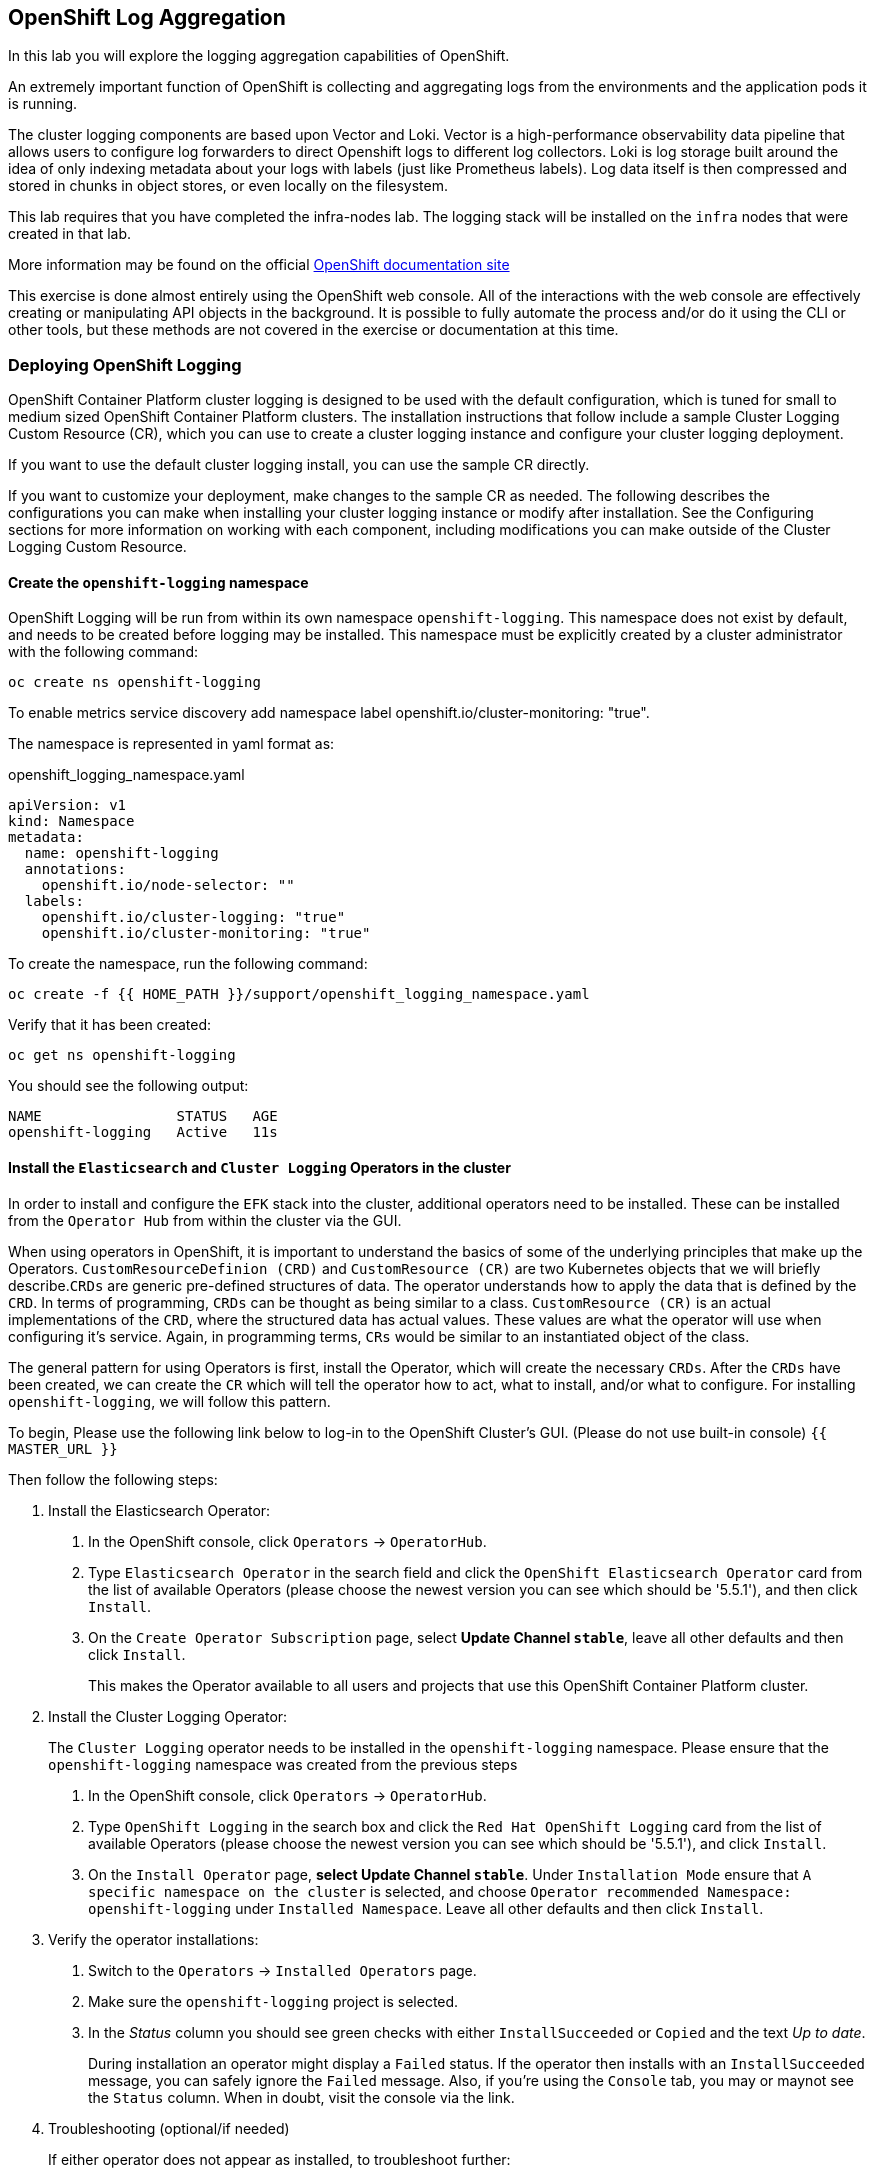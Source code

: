 ## OpenShift Log Aggregation
In this lab you will explore the logging aggregation capabilities of
OpenShift.

An extremely important function of OpenShift is collecting and aggregating
logs from the environments and the application pods it is running. 

The cluster logging components are based upon Vector and Loki. Vector is a high-performance observability data pipeline that allows users to configure log forwarders to direct Openshift logs to different log collectors.  Loki is log storage built around the idea of only indexing metadata about your logs with labels (just like Prometheus labels). Log data itself is then compressed and stored in chunks in object stores, or even locally on the filesystem.  

[Warning]
====
This lab requires that you have completed the infra-nodes lab. The logging
stack will be installed on the `infra` nodes that were created in that lab.
====

[Note]
====
More information may be found on the official
link:https://docs.openshift.com/container-platform/4.12/logging/cluster-logging.html[OpenShift
documentation site]
====

[Note]
====
This exercise is done almost entirely using the OpenShift web console. All of
the interactions with the web console are effectively creating or
manipulating API objects in the background. It is possible to fully automate
the process and/or do it using the CLI or other tools, but these methods are
not covered in the exercise or documentation at this time.
====

### Deploying OpenShift Logging

OpenShift Container Platform cluster logging is designed to be used with the
default configuration, which is tuned for small to medium sized OpenShift
Container Platform clusters. The installation instructions that follow
include a sample Cluster Logging Custom Resource (CR), which you can use to
create a cluster logging instance and configure your cluster logging
deployment.

If you want to use the default cluster logging install, you can use the
sample CR directly.

If you want to customize your deployment, make changes to the sample CR as
needed. The following describes the configurations you can make when
installing your cluster logging instance or modify after installation. See the
Configuring sections for more information on working with each component,
including modifications you can make outside of the Cluster Logging Custom
Resource.

#### Create the `openshift-logging` namespace

OpenShift Logging will be run from within its own namespace
`openshift-logging`. This namespace does not exist by default, and needs to
be created before logging may be installed. This namespace must be explicitly created by a cluster administrator with the following command:

[source,bash,role="execute"]
----
oc create ns openshift-logging
----

To enable metrics service discovery add namespace label openshift.io/cluster-monitoring: "true".
 
The namespace is represented in yaml format as:

[source,yaml]
.openshift_logging_namespace.yaml
----
apiVersion: v1
kind: Namespace
metadata:
  name: openshift-logging
  annotations:
    openshift.io/node-selector: ""
  labels:
    openshift.io/cluster-logging: "true"
    openshift.io/cluster-monitoring: "true"
----

To create the namespace, run the following command:

[source,bash,role="execute"]
----
oc create -f {{ HOME_PATH }}/support/openshift_logging_namespace.yaml
----

Verify that it has been created:

[source,bash,role="execute"]
----
oc get ns openshift-logging
----

You should see the following output:

```
NAME                STATUS   AGE
openshift-logging   Active   11s
```

#### Install the `Elasticsearch` and  `Cluster Logging` Operators in the cluster

In order to install and configure the `EFK` stack into the cluster,
additional operators need to be installed. These can be installed from the
`Operator Hub` from within the cluster via the GUI.

When using operators in OpenShift, it is important to understand the basics
of some of the underlying principles that make up the Operators.
`CustomResourceDefinion (CRD)` and `CustomResource (CR)` are two Kubernetes
objects that we will briefly describe.`CRDs` are generic pre-defined
structures of data. The operator understands how to apply the data that is
defined by the `CRD`. In terms of programming, `CRDs` can be thought as being
similar to a class. `CustomResource (CR)` is an actual implementations of the
`CRD`, where the structured data has actual values. These values are what the
operator will use when configuring it's service. Again, in programming terms,
`CRs` would be similar to an instantiated object of the class.

The general pattern for using Operators is first, install the Operator, which
will create the necessary `CRDs`. After the `CRDs` have been created, we can
create the `CR` which will tell the operator how to act, what to install,
and/or what to configure. For installing `openshift-logging`, we will follow
this pattern.

To begin, Please use the following link below to log-in
to the OpenShift Cluster's GUI. (Please do not use built-in console)
`{{ MASTER_URL }}`

Then follow the following steps:

1. Install the Elasticsearch Operator:
  a. In the OpenShift console, click `Operators` → `OperatorHub`.
  b. Type `Elasticsearch Operator` in the search field and click the `OpenShift Elasticsearch Operator` card from the list of available Operators (please choose the newest version you can see which should be '5.5.1'), and then click `Install`.
  c. On the `Create Operator Subscription` page, select *Update Channel `stable`*, leave all other defaults
     and then click `Install`.
+
This makes the Operator available to all users and projects that use this
OpenShift Container Platform cluster.

2. Install the Cluster Logging Operator:
+
[Note]
====
The `Cluster Logging` operator needs to be installed in the
`openshift-logging` namespace. Please ensure that the `openshift-logging`
namespace was created from the previous steps
====

  a. In the OpenShift console, click `Operators` → `OperatorHub`.
  b. Type `OpenShift Logging` in the search box and click the  `Red Hat OpenShift Logging` card from the list of available Operators (please choose the newest version you can see which should be '5.5.1'), and click `Install`.
  c. On the `Install Operator` page, *select Update Channel `stable`*. Under `Installation Mode` ensure that `A specific namespace on the cluster` is selected, and choose
     `Operator recommended Namespace: openshift-logging` under `Installed Namespace`. Leave all other defaults
     and then click `Install`.

3. Verify the operator installations:

  a. Switch to the `Operators` → `Installed Operators` page.

  b. Make sure the `openshift-logging` project is selected.

  c. In the _Status_ column you should see green checks with either
     `InstallSucceeded` or `Copied` and the text _Up to date_.
+
[Note]
====
During installation an operator might display a `Failed` status. If the
operator then installs with an `InstallSucceeded` message, you can safely
ignore the `Failed` message. Also, if you're using the `Console` tab, you may
or maynot see the `Status` column. When in doubt, visit the console via the
link.
====

4. Troubleshooting (optional/if needed)
+
If either operator does not appear as installed, to troubleshoot further:
+
* On the Copied tab of the Installed Operators page, if an operator show a
  Status of Copied, this indicates the installation is in process and is
  expected behavior.
+
* Switch to the Catalog → Operator Management page and inspect the Operator
  Subscriptions and Install Plans tabs for any failure or errors under Status.
+
* Switch to the Workloads → Pods page and check the logs in any Pods in the
  openshift-logging and openshift-operators projects that are reporting issues.


#### Create the Loggging `CustomResource (CR)` instance

Now that we have the operators installed, along with the `CRDs`, we can now
kick off the logging install by creating a Logging `CR`. This will define how
we want to install and configure logging.


1. In the OpenShift Console, switch to the the `Administration` → `Custom Resource Definitions` page.

2. On the `Custom Resource Definitions` page, search for `Logging` in the search field and click `ClusterLogging`.

3. On the `Custom Resource Definition Overview` page, select `Instances` from the `Actions` menu.
+
[Note]
====
If you see a `404` error, don't panic. While the operator installation
succeeded, the operator itself has not finished installing and the
`CustomResourceDefinition` may not have been created yet. Wait a few moments
and then refresh the page.
====
+
4. On the `Cluster Loggings` page, click `Create Cluster Logging`.
+
5. In the `YAML` editor, replace the code with the following:

[source,yaml]
.openshift_logging_cr.yaml
----
apiVersion: "logging.openshift.io/v1"
kind: "ClusterLogging"
metadata:
  name: "instance"
  namespace: "openshift-logging"
spec:
  managementState: "Managed"
  logStore:
    type: "elasticsearch"
    elasticsearch:
      nodeCount: 3
      storage:
         storageClassName: gp2
         size: 100Gi
      redundancyPolicy: "SingleRedundancy"
      nodeSelector:
        node-role.kubernetes.io/infra: ""
      resources:
        request:
          memory: 4G
  visualization:
    type: "kibana"
    kibana:
      replicas: 1
      nodeSelector:
        node-role.kubernetes.io/infra: ""
  curation:
    type: "curator"
    curator:
      schedule: "30 3 * * *"
      nodeSelector:
        node-role.kubernetes.io/infra: ""
  collection:
    logs:
      type: "fluentd"
      fluentd: {}
      nodeSelector:
        node-role.kubernetes.io/infra: ""
----

Then click `Create`.

#### Verify the Loggging install

Now that Logging has been created, let's verify that things are working.

1. Switch to the `Workloads` → `Pods` page.

2. Select the `openshift-logging` project.

You should see pods for cluster logging (the operator itself), Elasticsearch,
and Fluentd, and Kibana.

Alternatively, you can verify from the command line by using the following command:

[source,bash,role="execute"]
----
oc get pods -n openshift-logging
----

You should eventually see something like:

----
NAME                                            READY   STATUS    RESTARTS   AGE
cluster-logging-operator-5d4b6f7b99-ksr5s       1/1     Running   0          113s
collector-2p5fx                                 2/2     Running   0          26s
collector-7lw5r                                 2/2     Running   0          42s
collector-8stvf                                 2/2     Running   0          32s
collector-b7qs8                                 2/2     Running   0          27s
collector-clfsc                                 2/2     Running   0          16s
collector-f2tzf                                 2/2     Running   0          31s
collector-j6hxp                                 2/2     Running   0          10s
collector-kdvj8                                 2/2     Running   0          30s
collector-q6wck                                 2/2     Running   0          21s
collector-sgndk                                 2/2     Running   0          17s
collector-w5ds9                                 2/2     Running   0          29s
collector-zswpb                                 2/2     Running   0          34s
elasticsearch-cdm-mnc985r3-1-5c45b9bd9f-4nx56   2/2     Running   0          70s
elasticsearch-cdm-mnc985r3-2-779989b7bb-z9dpp   1/2     Running   0          69s
elasticsearch-cdm-mnc985r3-3-6d754c8cbf-fx8wd   1/2     Running   0          68s
kibana-655877db88-njsqq                         2/2     Running   0          70s
----

The _Collector_ *Pods* are deployed as part of a *DaemonSet*, which is a mechanism
to ensure that specific *Pods* run on specific *Nodes* in the cluster at all
times:

[source,bash,role="execute"]
----
oc get daemonset -n openshift-logging
----

You will see something like:

----
NAME        DESIRED   CURRENT   READY   UP-TO-DATE   AVAILABLE   NODE SELECTOR            AGE
collector   12        12        0       12           0           kubernetes.io/os=linux   1s
----

You should expect 1 `collector` *Pod* for every *Node* in your cluster.
Remember that *Masters* are still *Nodes* and `collector` will run there, too,
to slurp the various logs.

You will also see the storage for ElasticSearch has been automatically
provisioned. If you query the *PersistentVolumeClaim* objects in this project you will see the new storage.

[source,bash,role="execute"]
----
oc get pvc -n openshift-logging
----

You will see something like:

----
NAME                                         STATUS   VOLUME                                     CAPACITY   ACCESS
 MODES   STORAGECLASS   AGE
elasticsearch-elasticsearch-cdm-ks56pg34-1   Bound    pvc-31536af7-b512-4365-9f3d-f617327266d3   100Gi      RWO
         gp2            63s
elasticsearch-elasticsearch-cdm-ks56pg34-2   Bound    pvc-85f854d0-a3fa-4bb2-90a9-96655b8a0884   100Gi      RWO
         gp2            63s
elasticsearch-elasticsearch-cdm-ks56pg34-3   Bound    pvc-5a5ed5f3-c96d-475e-ab71-725a6b014c88   100Gi      RWO
         gp2            63s
----		

[Note]
====
Much like with the Metrics solution, we defined the appropriate
`NodeSelector` in the Logging configuration (`CR`) to ensure that the Logging
components only landed on the infra nodes. That being said, the `DaemonSet`
ensures FluentD runs on *all* nodes. Otherwise we would not capture all of
the container logs.
====

#### Accessing _Kibana_

As mentioned before, _Kibana_ is the front end and the way that users and
admins may access the OpenShift Logging stack. To reach the _Kibana_ user
interface, first determine its public access URL by querying the *Route* that
got set up to expose Kibana's *Service*:

To find and access the _Kibana_ route:

1. In the OpenShift console, click on the `Networking` → `Routes` page.

2. Select the `openshift-logging` project.

3. Click on the `Kibana` route.

4. In the `Location` field, click on the URL presented.

5. Click through and accept the SSL certificates (if needed)

Alternatively, this can be obtained from the command line:

[source,bash,role="execute"]
----
oc get route -n openshift-logging
----

You will see something like:

----
NAME     HOST/PORT                                                           PATH   SERVICES   PORT    TERMINATION          WILDCARD
kibana   kibana-openshift-logging.{{ ROUTE_SUBDOMAIN }}          kibana     <all>   reencrypt/Redirect   None
----

Or, you can control+click the link:

https://kibana-openshift-logging.{{ ROUTE_SUBDOMAIN }}

There is a special authentication proxy that is configured as part of the EFK
installation that results in Kibana requiring OpenShift credentials for
access.

Because you've already authenticated to the OpenShift Console as a
cluster-admin user, you will see an administrative view of what Kibana has to
show you (which you authorized by clicking the button).

#### Setting up Index Patterns

Once you open Kibana, before being able to view logs, we need to define an `index pattern` that will be used by Kibana to query ElasticSearch.

1. On the following screen, input `app*` as the index pattern, as shown below and click `Next Step`.
+
image::images/logging-kibana-indexpattern.png[Kibana Index Pattern]
+

2. On the next screen, select `@timestamp` in the drop-down box, as shown below:
+
image::images/logging-kibana-indexpattern-timestamp.png[Kibana Index Pattern]
+

3. Click `Create Index Pattern`

4. You should see the following summary screen.
+
image::images/kibana-summary-ip.png[Kibana Index Pattern Summary]
+

5. Click on "Discover" on the upper left side of the screen.

#### Queries with _Kibana_

Once the _Kibana_ web interface is up, we are now able to do queries.
_Kibana_ offers the user a powerful interface to query all logs that come
from the cluster.

By default, _Kibana_ will show all logs that have been received within the
the last 15 minutes. This time interval may be changed in the upper right
hand corner. The log messages are shown in the middle of the page. All log
messages that are received are indexed based on the log message content. Each
message will have fields that are associated with that log message.
To see the fields that make up an individual message, click on the arrow on
the side of each message located in the center of the page. This will show
the message fields that are contained.

To select fields to show for messages, look on left hand side for the
`Available Fields` label. Below this are fields that can be selected and
shown in the middle of the screen. Find the `hostname` field below the
`Available Fields` and click `add`. Notice now, in the message pain, each
message's hostname is displayed. More fields may be added. Click the `add`
button for `kubernetes.pod_name` and also for `message`.

To create a query for logs, the `Add a filter +` link right below the search
box may be used. This will allow us to build queries using the fields of the
messages. For example, if we wanted to see all log messages from the
`lab-ocp-cns` namespace, we can do the following:

1. Click on `Add a filter +`.

2. In the `Fields` input box, start typing `kubernetes.namespace_name`.
Notice all of the available fields that we can use to build the query

3. Next, select `is`.

4. In the `Value` field, type in `lab-ocp-cns`

5. Click the "Save" button

Now, in the center of the screen you will see all of the logs from all the
pods in the `lab-ocp-cns` namespace.

Of course, you may add more filters to refine the query.

One other neat option that Kibana allows you to do is save queries to use for
later. To save a query do the following:

1. click on `Save` at the top of the screen.

2. Type in the name you would like to save it as. In this case, let's type in
`lab-ocp-cns namespace`

Once this has been saved, it can be used at a later time by hitting the
`Open` button and selecting this query.

Please take time to explore the _Kibana_ page and get experience by adding
and doing more queries. This will be helpful when using a production cluster,
you will be able to get the exact logs that you are looking for in a single
place.

### Forwarding logs to external systems
In this section we will show you how to forward logs to external log systems.

A new CustomResourceDefinition (CRD) named `ClusterLogForwarder` is used by the `Cluster Logging Operator` to create or modify internal Fluentd configmaps to forward logs to external (or internal) systems.
Only one `ClusterLogForwarder` can exist in a cluster, and it combines all of the log forwarding rules.

Forwarding cluster logs to external third-party systems requires a combination of `outputs` and `pipelines` specified in a `ClusterLogForwarder` custom resource (CR) to send logs to specific endpoints inside and outside of your OpenShift Container Platform cluster. You can also use `inputs` to forward the application logs associated with a specific project to an endpoint. Let's learn more about these concepts.

* An `output` is the destination for log data that you define, or where you want the logs sent. An output can be one of the following types:

** `elasticsearch`: An external Elasticsearch v5.x or v6.x instance. The elasticsearch output can use a TLS connection.

** `fluentdForward`: An external log aggregation solution that supports Fluentd. This option uses the Fluentd forward protocols. The `fluentForward` output can use a TCP or TLS connection and supports *shared-key* authentication by providing a shared_key field in a secret. Shared-key authentication can be used with or without TLS.

** `syslog`: An external log aggregation solution that supports the syslog RFC3164 or RFC5424 protocols. The syslog output can use a UDP, TCP, or TLS connection.

** `kafka`: A Kafka broker. The kafka output can use a TCP or TLS connection.

** `default`: The internal OpenShift Container Platform Elasticsearch instance. You are not required to configure the default output. If you do configure a default output, you receive an error message because the default output is reserved for the Cluster Logging Operator.

If the output URL scheme requires TLS (HTTPS, TLS, or UDPS), then TLS server-side authentication is enabled. To also enable client authentication, the output must name a secret in the `openshift-logging` project. The secret must have keys of: *tls.crt*, *tls.key*, and *ca-bundle.crt* that point to the respective certificates that they represent.

* A `pipeline` defines simple routing from one log type to one or more outputs, or which logs you want to send. The log types are one of the following:

** `application`: Container logs generated by user applications running in the cluster, except infrastructure container applications.

** `infrastructure`: Container logs from pods that run in the openshift*, kube*, or default projects and journal logs sourced from node file system.

** `audit`: Logs generated by the node audit system (auditd) and the audit logs from the Kubernetes API server and the OpenShift API server.

You can add labels to outbound log messages by using key:value pairs in the pipeline. For example, you might add a label to messages that are forwarded to others data centers or label the logs by type. Labels that are added to objects are also forwarded with the log message.

* An input forwards the application logs associated with a specific project to a pipeline.



[Note]
====
More information may be found on the official
link:https://docs.openshift.com/container-platform/4.9/logging/cluster-logging-external.html[OpenShift
documentation site]
====


#### Sending logs to an external Syslog server
For the sake of simplification, we will emulate an external Syslog server by deploying a containerized Syslog server in a namespace called `external-logs`.

Since we also want to show how to separate application logs from infrastructure logs, we will deploy 2 'external' (containerized) Syslogs, one to receive forwarded application logs, and one to receive forwarded infrastructure logs.

First, let's create a namespace called `external-logs` where we will deploy the Syslog server.

[source,bash,role="execute"]
----
oc new-project external-logs
----

Now, let's deploy the `Syslog` servers on that namespace. For that, we'll be using a YAML file containing all the required resources:
[source,bash,role="execute"]
----
oc create -f /opt/app-root/src/support/extlogs-syslog.yaml -n external-logs
----

Let's check that everything is working fine, which can take a minute until the image is pulled for an external registry. When everything is OK, we should get an output similar to this:

[source,bash,role="execute"]
----
oc get pods -n external-logs
----

You should see the following output.

```
NAME                               READY   STATUS    RESTARTS   AGE
syslog-ng-84c59fdc8-mdwrs          1/1     Running   0          81s
syslog-ng-infra-697fc7597f-gwrxd   1/1     Running   0          81s
```

[Note]
====
If one of your pods is in a `CrashLoopBackOff` state, recycle the pods
by running: `oc delete pods --all -n external-logs`
====

Now that our external Syslog server is available, let's setup a log forwarding rule by creating a `ClusterLogForwarder`.
First let's look at the YAML file:

```YAML
apiVersion: logging.openshift.io/v1
kind: ClusterLogForwarder
metadata:
  name: instance
  namespace: openshift-logging
spec:
  outputs: <1>
  - name: rsyslog-app
    syslog:
      facility: user
      payloadKey: message
      rfc: RFC3164
      severity: informational
    type: syslog <2>
    url: udp://syslog-ng.external-logs.svc:514 <3>
  - name: rsyslog-infra
    syslog:
      facility: user
      payloadKey: message
      rfc: RFC3164
      severity: informational
    type: syslog
    url: udp://syslog-ng-infra.external-logs.svc:514 <4>
  pipelines: <5>
  - inputRefs: <6>
    - application <7>
    labels:
      syslog: app
    name: syslog-app
    outputRefs:
    - rsyslog-app <8>
    - default
  - inputRefs:
    - infrastructure <8>
    labels:
      syslog: infra
    name: syslog-infra
    outputRefs:
    - rsyslog-infra <9>
    - default
```

In this YAML file, there are some notable fields:

** The `outputs` (1) section defines all the remote log systems, in our case we have 2 Syslog servers:
** (2) This defines the type of log aggragator that is being used.
** (3) This is the url for the one to store application-related logs. It is pointing to the service that is in the `external-logs` namespace.
** (4) This is the url one for infrastructure-related logs. It is pointing to the service that is in the `external-logs` namespace.
** The `pipelines` (5) section defines the sources and nature of logs that should be sent to the outputs defined before.
** The `inputRefs` (6) are used to describe the nature of the log to be sent, and as a reminder they can be either `application`, `infrastructure`, or `audit` for OpenShift audit logs (API access, etc).

** We have 2 inputsRefs, (7) is for application logs and (8) is for infrastructure logs.

Each `inputRefs` section contains an `outRefs` to tell where the logs should be sent, referring the outputs (1) defined in the beginning of the spec section.

Now let's create the ClusterLogForwarder resource using the YAML file:

[source,bash,role="execute"]
----
oc create -f /opt/app-root/src/support/extlogs-clusterlogforwarder.yaml
----

Once the CR is created, the Cluster Logging Operator deploys the `collector` pods. Wait for the deploy to happen.

[source,bash,role="execute"]
----
oc rollout status ds/collector -n openshift-logging
----

If the pods do not redeploy, you can delete the `collector` pods manually to force them to redeploy.

[source,bash,role="execute"]
----
oc delete pod --selector logging-infra=collector -n openshift-logging
----

Let's check that all the `collector` pods are now in Running state:

[source,bash,role="execute"]
----
oc get pod --selector logging-infra=collector -n openshift-logging
----

You should see something like this in the output:
```
NAME              READY   STATUS    RESTARTS   AGE
collector-2mk4h   2/2     Running   0          37s
collector-4dfnc   2/2     Running   0          38s
collector-99rh4   2/2     Running   0          37s
collector-c7msc   2/2     Running   0          38s
collector-gb7nh   2/2     Running   0          38s
collector-k8khn   2/2     Running   0          37s
collector-lt8j4   2/2     Running   0          38s
collector-pzqxw   2/2     Running   0          37s
collector-w54c5   2/2     Running   0          37s
```

Now let's check that the logs are being forwarded to the 2 Syslog servers. 
The Syslog server stores it's logs in the `/var/log/messages` file within the container, so we need to check it's content by doing an `oc exec` into the container via the Web Console.

We will be using the OpenShift Console Terminal to access the pod and check the `/var/log/messages` content.

1. Open the Administrator View and go to `workloads->Pods`. Make sure you're on the `external-logs` Project.
+
image::images/logging-syslog-pods.png[Syslog Pods]
+

2. Click on the syslog infrastructure pod, which name looks like `syslog-ng-infra-xyz`, and go the the `Terminal` tab (you may have to hit enter a few times to see the `#` prompt)
+
image::images/logging-syslog-terminal-infra.png[Syslog Terminal]
+

3. In the Terminal box, enter this command: `tail -f /var/log/messages`. The forwarded logs should then appear in the terminal.
+
image::images/logging-syslog-logs.png[Syslog logs]
+

And voilà! You can repeat this procedure with the other pod to check that the application logs are correctly forwarded too. 


